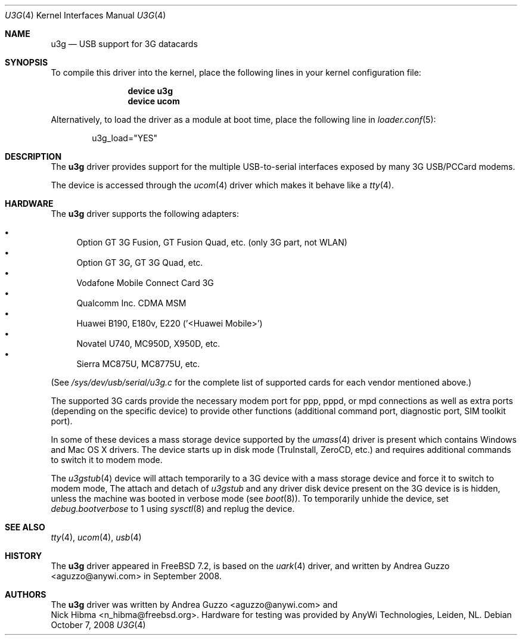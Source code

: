 .\"
.\" Copyright (c) 2008 AnyWi Technologies
.\" All rights reserved.
.\"
.\" This code is derived from uark.c
.\"
.\" Permission to use, copy, modify, and distribute this software for any
.\" purpose with or without fee is hereby granted, provided that the above
.\" copyright notice and this permission notice appear in all copies.
.\"
.\" THE SOFTWARE IS PROVIDED "AS IS" AND THE AUTHOR DISCLAIMS ALL WARRANTIES
.\" WITH REGARD TO THIS SOFTWARE INCLUDING ALL IMPLIED WARRANTIES OF
.\" MERCHANTABILITY AND FITNESS. IN NO EVENT SHALL THE AUTHOR BE LIABLE FOR
.\" ANY SPECIAL, DIRECT, INDIRECT, OR CONSEQUENTIAL DAMAGES OR ANY DAMAGES
.\" WHATSOEVER RESULTING FROM LOSS OF USE, DATA OR PROFITS, WHETHER IN AN
.\" ACTION OF CONTRACT, NEGLIGENCE OR OTHER TORTIOUS ACTION, ARISING OUT OF
.\" OR IN CONNECTION WITH THE USE OR PERFORMANCE OF THIS SOFTWARE.
.\"
.\" $FreeBSD: src/share/man/man4/u3g.4,v 1.12.2.1.4.1 2010/06/14 02:09:06 kensmith Exp $
.\"
.Dd October 7, 2008
.Dt U3G 4
.Os
.Sh NAME
.Nm u3g
.Nd USB support for 3G datacards
.Sh SYNOPSIS
To compile this driver into the kernel,
place the following lines in your
kernel configuration file:
.Bd -ragged -offset indent
.Cd "device u3g"
.Cd "device ucom"
.Ed
.Pp
Alternatively, to load the driver as a
module at boot time, place the following line in
.Xr loader.conf 5 :
.Bd -literal -offset indent
u3g_load="YES"
.Ed
.Sh DESCRIPTION
The
.Nm
driver provides support for the multiple USB-to-serial interfaces exposed by
many 3G USB/PCCard modems.
.Pp
The device is accessed through the
.Xr ucom 4
driver which makes it behave like a
.Xr tty 4 .
.Sh HARDWARE
The
.Nm
driver supports the following adapters:
.Pp
.Bl -bullet -compact
.It
Option GT 3G Fusion, GT Fusion Quad, etc. (only 3G part, not WLAN)
.It
Option GT 3G, GT 3G Quad, etc.
.It
Vodafone Mobile Connect Card 3G
.It
Qualcomm Inc. CDMA MSM
.It
Huawei B190, E180v, E220 ('<Huawei Mobile>')
.It
Novatel U740, MC950D, X950D, etc.
.It
Sierra MC875U, MC8775U, etc.
.El
.Pp
(See
.Pa /sys/dev/usb/serial/u3g.c
for the complete list of supported cards for each vendor
mentioned above.)
.Pp
The supported 3G cards provide the necessary modem port for ppp, pppd, or mpd
connections as well as extra ports (depending on the specific device) to
provide other functions (additional command port, diagnostic port, SIM toolkit
port).
.Pp
In some of these devices a mass storage device supported by the
.Xr umass 4
driver is present which contains Windows and Mac OS X drivers.
The device starts up in disk mode (TruInstall, ZeroCD, etc.) and requires
additional commands to switch it to modem mode.
.Pp
The
.Xr u3gstub 4
device will attach temporarily to a 3G device with a mass storage device and
force it to switch to modem mode,
The attach and detach of
.Xr u3gstub
and any driver disk device present on the 3G device is is hidden, unless the
machine was booted in verbose mode (see
.Xr boot 8 ) .
To temporarily unhide the device, set
.Va debug.bootverbose
to 1 using
.Xr sysctl 8
and replug the device.
.Sh SEE ALSO
.Xr tty 4 ,
.Xr ucom 4 ,
.Xr usb 4
.Sh HISTORY
The
.Nm
driver appeared in
.Fx 7.2 ,
is based on the
.Xr uark 4
driver, and written by
.An Andrea Guzzo Aq aguzzo@anywi.com
in September 2008.
.Sh AUTHORS
The
.Nm
driver was written by
.An Andrea Guzzo Aq aguzzo@anywi.com
and
.An Nick Hibma Aq n_hibma@freebsd.org .
Hardware for testing was provided by AnyWi Technologies, Leiden, NL.
